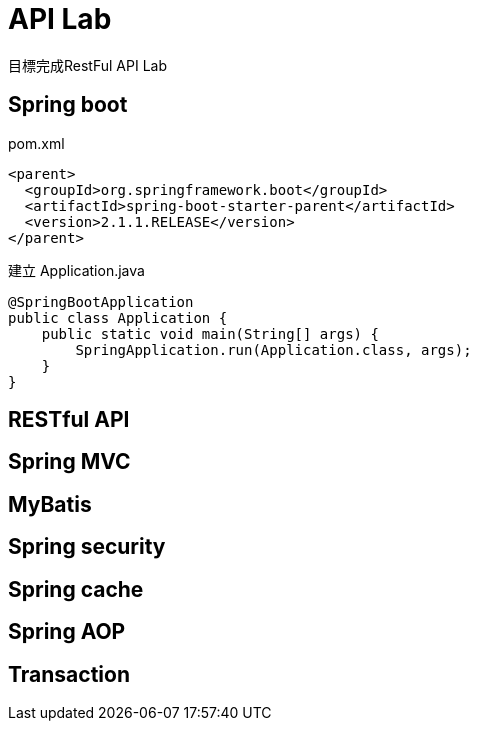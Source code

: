 = API Lab 
目標完成RestFul API Lab

== Spring boot
pom.xml
----
<parent>
  <groupId>org.springframework.boot</groupId>
  <artifactId>spring-boot-starter-parent</artifactId>
  <version>2.1.1.RELEASE</version>
</parent>
----
建立 Application.java
----
@SpringBootApplication
public class Application {
    public static void main(String[] args) {
        SpringApplication.run(Application.class, args);
    }
}
----

== RESTful API


== Spring MVC

== MyBatis
== Spring security
== Spring cache
== Spring AOP
== Transaction
